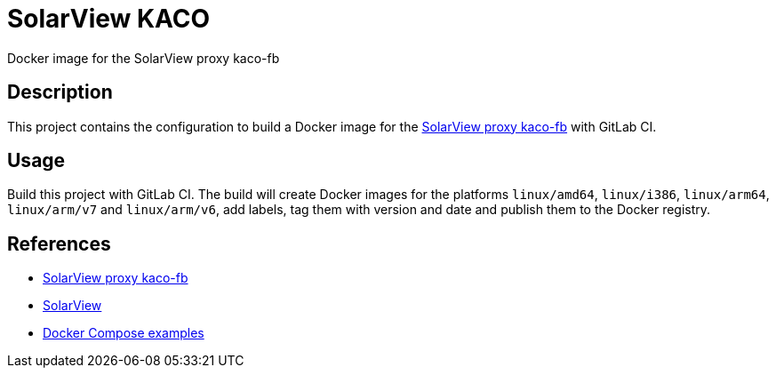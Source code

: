 = SolarView KACO
Docker image for the SolarView proxy kaco-fb

== Description
This project contains the configuration to build a Docker image for the http://www.solarview.info/solarview_kaco.aspx[SolarView proxy kaco-fb] with GitLab CI.

== Usage
Build this project with GitLab CI. The build will create Docker images for the platforms `linux/amd64`, `linux/i386`, `linux/arm64`, `linux/arm/v7` and `linux/arm/v6`, add labels, tag them with version and date and publish them to the Docker registry.

== References
* http://www.solarview.info/solarview_kaco.aspx[SolarView proxy kaco-fb]
* http://www.solarview.info/solarview_linux.aspx[SolarView]
* https://github.com/git-developer/solarview[Docker Compose examples]
